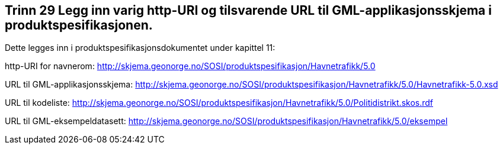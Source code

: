 [discrete]
== Trinn 29 Legg inn varig http-URI og tilsvarende URL til GML-applikasjonsskjema i produktspesifikasjonen.

//Trinn 29 versjon 2024-09-12

Dette legges inn i produktspesifikasjonsdokumentet under kapittel 11:

http-URI for navnerom:	
http://skjema.geonorge.no/SOSI/produktspesifikasjon/Havnetrafikk/5.0

URL til GML-applikasjonsskjema: 	
http://skjema.geonorge.no/SOSI/produktspesifikasjon/Havnetrafikk/5.0/Havnetrafikk-5.0.xsd

URL til kodeliste: 	
http://skjema.geonorge.no/SOSI/produktspesifikasjon/Havnetrafikk/5.0/Politidistrikt.skos.rdf

URL til GML-eksempeldatasett: 	
http://skjema.geonorge.no/SOSI/produktspesifikasjon/Havnetrafikk/5.0/eksempel
